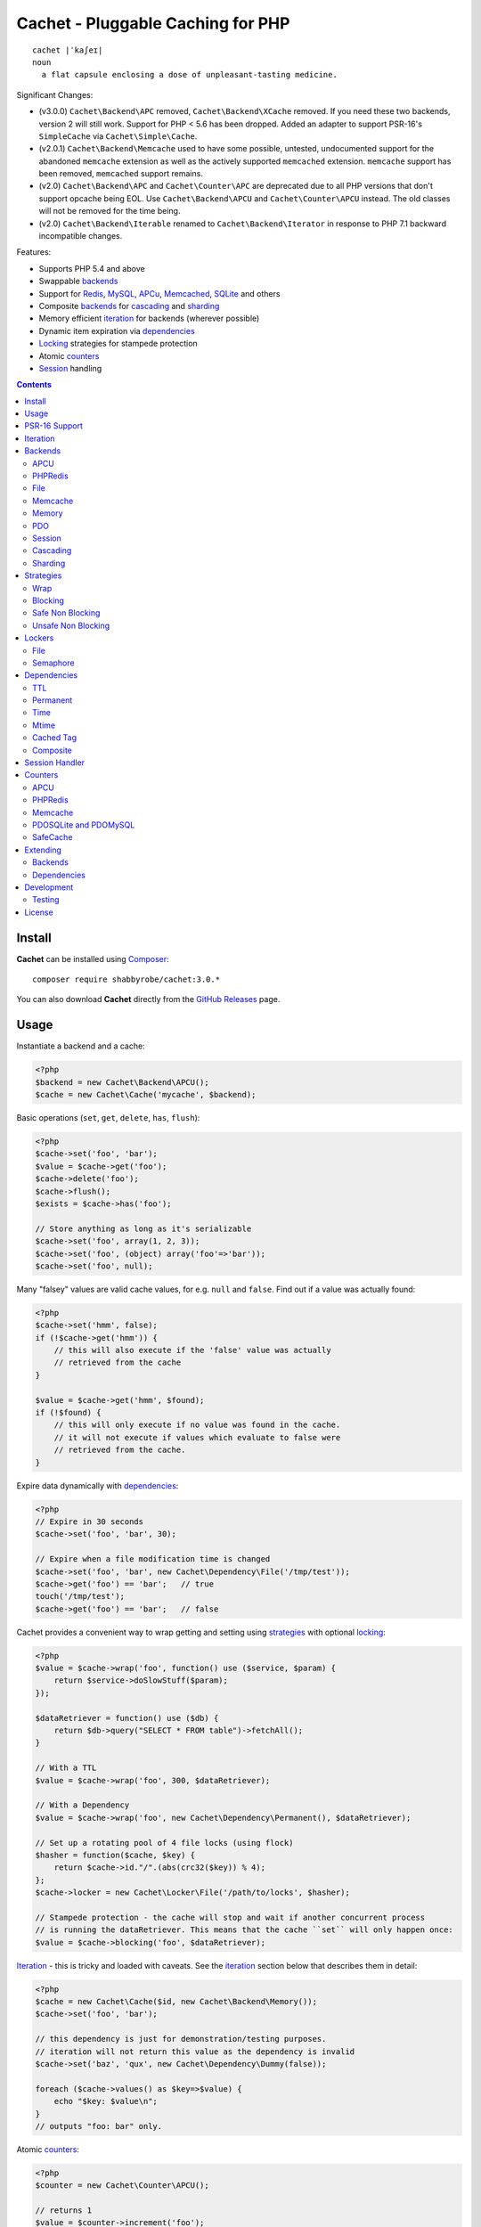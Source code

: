 Cachet - Pluggable Caching for PHP
==================================

.. image:: https://travis-ci.org/shabbyrobe/cachet.svg?branch=master
       :target: https://travis-ci.org/shabbyrobe/cachet

::

    cachet |ˈkaʃeɪ|
    noun
      a flat capsule enclosing a dose of unpleasant-tasting medicine.


Significant Changes:

- (v3.0.0) ``Cachet\Backend\APC`` removed, ``Cachet\Backend\XCache`` removed.  If you need
  these two backends, version 2 will still work. Support for PHP < 5.6 has been dropped.
  Added an adapter to support PSR-16's ``SimpleCache`` via
  ``Cachet\Simple\Cache``.

- (v2.0.1) ``Cachet\Backend\Memcache`` used to have some possible, untested, undocumented
  support for the abandoned ``memcache`` extension as well as the actively supported
  ``memcached`` extension. ``memcache`` support has been removed, ``memcached`` support
  remains.

- (v2.0) ``Cachet\Backend\APC`` and ``Cachet\Counter\APC`` are deprecated due to
  all PHP versions that don't support opcache being EOL. Use ``Cachet\Backend\APCU`` and
  ``Cachet\Counter\APCU`` instead. The old classes will not be removed for the time being.

- (v2.0) ``Cachet\Backend\Iterable`` renamed to ``Cachet\Backend\Iterator`` in
  response to PHP 7.1 backward incompatible changes.

Features:

- Supports PHP 5.4 and above
- Swappable backends_
- Support for Redis_, MySQL_, APCu_, Memcached_, SQLite_ and others
- Composite backends_ for cascading_ and sharding_
- Memory efficient iteration_ for backends (wherever possible)
- Dynamic item expiration via dependencies_
- Locking_ strategies for stampede protection
- Atomic counters_
- Session_ handling

.. contents::
    :depth: 3


Install
-------

**Cachet** can be installed using `Composer <http://getcomposer.org>`_:: 

    composer require shabbyrobe/cachet:3.0.*

You can also download **Cachet** directly from the `GitHub
Releases <https://github.com/shabbyrobe/cachet/releases>`_ page.


Usage
-----

Instantiate a backend and a cache:

.. code-block:: php
    
    <?php
    $backend = new Cachet\Backend\APCU();
    $cache = new Cachet\Cache('mycache', $backend);


Basic operations (``set``, ``get``, ``delete``, ``has``, ``flush``):

.. code-block:: php

    <?php
    $cache->set('foo', 'bar');
    $value = $cache->get('foo');
    $cache->delete('foo');
    $cache->flush();
    $exists = $cache->has('foo');
    
    // Store anything as long as it's serializable
    $cache->set('foo', array(1, 2, 3));
    $cache->set('foo', (object) array('foo'=>'bar'));
    $cache->set('foo', null);


Many "falsey" values are valid cache values, for e.g. ``null`` and ``false``.
Find out if a value was actually found:

.. code-block:: php
    
    <?php
    $cache->set('hmm', false);
    if (!$cache->get('hmm')) {
        // this will also execute if the 'false' value was actually
        // retrieved from the cache
    }
   
    $value = $cache->get('hmm', $found);
    if (!$found) {
        // this will only execute if no value was found in the cache.
        // it will not execute if values which evaluate to false were
        // retrieved from the cache.
    }

Expire data dynamically with dependencies_:
    
.. code-block:: php
    
    <?php
    // Expire in 30 seconds
    $cache->set('foo', 'bar', 30);
    
    // Expire when a file modification time is changed
    $cache->set('foo', 'bar', new Cachet\Dependency\File('/tmp/test'));
    $cache->get('foo') == 'bar';   // true
    touch('/tmp/test');
    $cache->get('foo') == 'bar';   // false


Cachet provides a convenient way to wrap getting and setting using strategies_
with optional locking_:

.. code-block:: php

    <?php
    $value = $cache->wrap('foo', function() use ($service, $param) {
        return $service->doSlowStuff($param); 
    });
   
    $dataRetriever = function() use ($db) {
        return $db->query("SELECT * FROM table")->fetchAll();
    }
    
    // With a TTL
    $value = $cache->wrap('foo', 300, $dataRetriever);
    
    // With a Dependency
    $value = $cache->wrap('foo', new Cachet\Dependency\Permanent(), $dataRetriever);
   
    // Set up a rotating pool of 4 file locks (using flock)
    $hasher = function($cache, $key) {
        return $cache->id."/".(abs(crc32($key)) % 4);
    };
    $cache->locker = new Cachet\Locker\File('/path/to/locks', $hasher);
   
    // Stampede protection - the cache will stop and wait if another concurrent process 
    // is running the dataRetriever. This means that the cache ``set`` will only happen once:
    $value = $cache->blocking('foo', $dataRetriever);


Iteration_ - this is tricky and loaded with caveats. See the iteration_ section
below that describes them in detail:

.. code-block:: php

    <?php
    $cache = new Cachet\Cache($id, new Cachet\Backend\Memory());
    $cache->set('foo', 'bar');
    
    // this dependency is just for demonstration/testing purposes.
    // iteration will not return this value as the dependency is invalid 
    $cache->set('baz', 'qux', new Cachet\Dependency\Dummy(false));
    
    foreach ($cache->values() as $key=>$value) {
        echo "$key: $value\n";
    }
    // outputs "foo: bar" only.


Atomic counters_:

.. code-block:: php

    <?php
    $counter = new Cachet\Counter\APCU();
   
    // returns 1
    $value = $counter->increment('foo');
   
    // returns 2
    $value = $counter->increment('foo');
   
    // returns 1
    $value = $counter->decrement('foo');
   
    // returns 4
    $value = $counter->increment('foo', 3);
   
    // force a counter's value
    $counter->set('foo', 100);
   
    // inspect a counter's value
    $value = $counter->value('foo');


PSR-16 Support
--------------

Cachet supports `PSR-16 <https://www.php-fig.org/psr/psr-16>`_, which is a PHP-FIG
recommendation for a simple caching interface. Cachet was created as an almost direct
reaction to the unreasonable overreach of the earlier `PSR-6
<https://www.php-fig.org/psr/psr-6/>`_ proposal, so it's heartening to see a better
alternative.

PSR-16 is a lowest-common-denominator attempt to provide an interface to disparate cache
APIs like Cachet, which is itself a lowest-common-denominator attempt to provide an
interface to disparate caching backends like Redis, APCU, etc, so by the time you hit an
interface like ``Psr\SimpleCache\Cache``, you've shed an awful lot of features (like
Iterators, locking, the ability to tell the difference between "null" and "not set"). I
wouldn't necessarily recommend using a PSR-16 interface over using Cachet's API directly,
but it might be useful in certain circumstances and, unlike ``PSR-6``, it's easy to
implement, so if you consider it useful, here you go!  Enjoy!

To use the adapter, create a ``Cachet\Cache`` just like usual and wrap it in a
``Cachet\Simple\Cache``:

.. code-block:: php

    <?php
    $backend = new Cachet\Backend\APCU();
    $cache = new Cachet\Cache('mycache', $backend);
    $simple = new Cachet\Simple\Cache($cache);


.. _iteration:

Iteration
---------

Caches can be iterated, but support is patchy. If the underlying backend
supports listing keys, iteration is usually efficient. The **Cachet** APCU_
backend_ makes use of the ``APCIterator`` class and is very efficient.
Memcached_ provides no means to iterate over keys at all.

If a backend supports iteration, it will implement ``Cachet\Backend\Iterator``.
Implementing this interface is not required, but all backends provided with
**Cachet** do.  If the underlying backend doesn't support iteration (Memcache,
for example), **Cachet** provides optional support for using a secondary backend
which does support iteration for the keys. This slows down insertion, deletion
and flushing, but has no impact on retrieval.

The different types of iteration support provided by the backends are:

**iterator**
  Iteration is implemented efficiently using an ``\\Iterator`` class. Keys/items
  are only retrieved and yielded as necessary. There should be no memory issues
  with this type of iteration.

**key array + fetcher**
  All keys are retrieved in one hit. Items are retrieved one at a time directly
  from the backend.  Millions of keys may cause memory issues.

**all data**
  Everything is returned in one hit. This is only applied to the in-memory cache
  or session cache, where no other option is possible. Thousands of keys may
  cause memory issues.

**optional key backend**
  Keys are stored in a secondary iterable backend. Setting, deleting and
  flushing will be slower as these operations need to be performed on both the
  backend and the key backend. Memory issues are inherited from the key backend,
  so you should try to use an ``Iterator`` based key backend wherever possible.
  
  Key backend iteration is optional. If no key backend is supplied, iteration
  will fail.


.. _backend:
.. _backends:

Backends
--------

Cache backends must implement ``Cache\Backend``, though some backends have to
work a bit harder to satisfy the interface than others.

Different backends have varying degrees of support for the following features:

Automatic Expirations
    Some backends support automatic expiration for certain dependency_ types.
    When a backend supports this functionality it will have a
    ``useBackendExpirations`` property, which defaults to ``true``.

    For example, the APCU backend will detect when a ``Cachet\Dependency\TTL``
    is passed and automatically use it for the third parameter to
    ``apcu_store``, which accepts a TTL in seconds.  Other backends support
    different methods of unrolling dependency types. This will be documented
    below. 

    Setting ``useBackendExpirations`` to false does not guarantee the backend
    will not expire cache values under other circumstances.


Iteration
    Backends should, but may not necessarily, implement
    ``Cache\Backend\Iterator``. Backends that do not can't be iterated. This
    will be specified against each backend's documentation. Backends like APCU
    or Redis can rely on native methods for iterating over the keys, but the
    memcache daemon itself provides no such facility.

    Backends that suffer from these limitations can extend from
    ``Cachet\Backend\IterationAdapter``, which allows a second backend to be
    used for storing keys. This slows down setting, deleting and flushing, but
    doesn't slow down getting items from the backend at all so it's not a bad
    tradeoff if iteration is required and you're doing many more reads than
    writes.

    There are some potential pitfalls with this approach:

    - If an item disappears from the key backend, it may still exist in the
      backend itself. There is no way to detect these values if the backend is not
      iterable. Make sure the type of backend you select for the key backend
      doesn't auto-expire values under any circumstances, and if your backend
      supports ``useBackendExpirations``, set it to ``false``.

    - The type of backend you can use for the key backend is quite limited - it
      must itself be iterable, and it can't be a
      ``Cachet\Backend\IterationAdapter``.


.. _apc:
.. _apcu:

APCU
~~~~

This supports the ``apcu`` extension only, without the backward compatibility
functions.

For legacy code requiring ``apc`` support, use ``Cachet\Backend\APC``, though it
is deprecated. You should really upgrade to PHP >=7.0 and use ``apcu`` instead!

Iteration support
    **iterator**

Backend expirations
    ``Cachet\Expiration\TTL``

.. code-block:: php

    <?php
    $backend = new Cachet\Backend\APCU();
    
    // Or with optional cache value prefix. Prefix has a forward slash appended:
    $backend = new Cachet\Backend\APCU("myprefix");
   
    $backend->useBackendExpirations = true; 


.. _redis:

PHPRedis
~~~~~~~~

Requires `phpredis <http://github.com/nicolasff/phpredis>`_ extension.

Iteration support
    **key array + fetcher**

Backend expirations
    - ``Cachet\Expiration\TTL``
    - ``Cachet\Expiration\Time``
    - ``Cachet\Expiration\Permanent``

.. code-block:: php
    
    <?php
    // pass Redis server name/socket as string. connect-on-demand.
    $backend = new Cachet\Backend\PHPRedis('127.0.0.1');
    
    // pass Redis server details as array. connect-on-demand. all keys
    // except host optional
    $redis = [
        'host'=>'127.0.0.1',
        'port'=>6739,
        'timeout'=>10,
        'database'=>2
    ];
    $backend = new Cachet\Backend\PHPRedis($redis);
    
    // optional cache value prefix. Prefix has a forward slash appended:
    $backend = new Cachet\Backend\PHPRedis($redis, "myprefix");
    
    // pass existing Redis instance. no connect-on-demand.
    $redis = new Redis();
    $redis->connect('127.0.0.1');
    $backend = new Cachet\Backend\PHPRedis($redis);


File
~~~~

Filesystem-backed cache. This has only been tested on OS X and Linux but may
work on Windows (and probably should - please file a bug report if it doesn't).

The cache is not particularly fast. Flushing and iteration can be very, very
slow indeed, but should not suffer from memory issues.

If you use this cache, please do some performance crunching to see if it's
actually any faster than no cache at all.

Iteration support
    **iterator**

Backend expirations
    **none**

.. code-block:: php

    <?php
    // Inherit permissions, user and group from the environment
    $backend = new Cachet\Backend\File('/path/to/cache');
    
    // Passing options
    $backend = new Cachet\Backend\File('/path/to/cache', array(
        'user'=>'foo',
        'group'=>'foo',
        'filePerms'=>0666,   // Important: must be octal
        'dirPerms'=>0777,    // Important: must be octal
    ));


.. _memcached:

Memcache
~~~~~~~~

Requires ``memcached`` PHP extension.

Iteration support
    **optional key backend**.

Backend expirations
    ``Cachet\Expiration\TTL``

.. code-block:: php

    <?php
    // Connect on demand. Constructor accepts the same argument as Memcached->addServers()
    $backend = new Cachet\Backend\Memcached(array(array('127.0.0.1', 11211)));
    
    // Use existing Memcached instance:
    $memcached = new Memcached();
    $memcached->addServer('127.0.0.1');
    $backend = new Cachet\Backend\Memcached($memcached);
   
    $backend->useBackendExpirations = true; 


Flushing is not supported by default, but works properly when a key backend is
provided. If you don't wish to use a key backend, you can activate unsafe flush
mode, which will simply flush your entire memcache instance regardless of which
cache it was called against.

.. code-block:: php

    <?php
    // using a key backend, no surprises
    $backend = new Cachet\Backend\Memcached($servers);
    $backend->setKeyBackend($keyBackend);
    
    $cache1 = new Cachet\Cache('cache1', $backend);
    $cache2 = new Cachet\Cache('cache2', $backend);
    $cache1->set('foo', 'bar');
    $cache2->set('baz', 'qux');
    
    $cache1->flush();
    var_dump($cache2->has('baz'));  // returns true
    
    
    // using unsafe flush
    $backend = new Cachet\Backend\Memcached($servers);
    $backend->unsafeFlush = true;
    
    $cache1 = new Cachet\Cache('cache1', $backend);
    $cache2 = new Cachet\Cache('cache2', $backend);
    $cache1->set('foo', 'bar');
    $cache2->set('baz', 'qux');
    
    $cache1->flush();
    var_dump($cache2->has('baz'));  // returns false!


Memory
~~~~~~

In-memory cache for the duration of the request or CLI run.

Iteration support
    **all data**

Backend expirations
    **none**

.. code-block:: php

    <?php
    $backend = new Cachet\Backend\Memory();


.. _mysql:
.. _sqlite:

PDO
~~~

Supports MySQL and SQLite. Patches for other database support are welcome,
provided they are simple.

Iteration support
    **key array + fetcher** (or if using MySQL, optionally supports **iterator**)

Backend expirations
    **none**

.. code-block:: php
    
    <?php
    // Pass connection info array (supports connect on demand)
    $backend = new Cachet\Backend\PDO(array(
        'dsn'=>'sqlite:/tmp/pants.sqlite',
    ));
    $backend = new Cachet\Backend\PDO(array(
        'dsn'=>'mysql:host=localhost',
        'user'=>'user',
        'password'=>'password',
    ));
    
    // Pass connector function (supports connect on demand)
    $backend = new Cachet\Backend\PDO(function() {
        return new \PDO('sqlite:/tmp/pants.sqlite');
    });
    
    // Use an existing PDO (not recommended - doesn't support disconnection
    // or connect-on-demand):
    $backend = new Cachet\Backend\PDO(new PDO('sqlite:/tmp/pants.sqlite'));


The PDO backend uses a separate table for each instance of ``Cachet\Cache``. The
table name is based on the cache id prefixed with the value of
``PDO->cacheTablePrefix``, which defaults to ``cachet_``.

.. code-block:: php
 
    <?php
    $backend->cacheTablePrefix = "foo_";


Tables are not created automatically. Call this to ensure the table exists for
your cache:

.. code-block:: php
 
    <?php
    $cache = new Cachet\Cache('pants', $backend);
    $backend->ensureTableExistsForCache($cache);

If you are writing a web application, this should not be done on every request,
it should be done as part of your deployment or setup process.


The PDO backend uses a key array + fetcher for iteration by default, which is
not immune from memory exhaustion problems. The ``mysqlUnbufferedIteration``
gets rid of any memory issues and makes the ``PDO`` backend a first class
iteration citizen. The catch is that an extra connection is made to the database
each time the cache is iterated. This connection will remain open as long as the
iterator object returned by ``$backend->keys()`` or ``$backend->items()`` is in
scope.

.. code-block:: php
 
    <?php
    // Use an unbuffered query for the key iteration (MySQL only):
    $backend->mysqlUnbufferedIteration = true;

This option is disabled by default and is ignored if the underlying connector's
engine is not MySQL.


Session
~~~~~~~

Uses the PHP ``$_SESSION`` as the cache. Care should be taken to avoid unchecked
growth.  ``session_start()`` will be called automatically if it hasn't yet been
called, so if you would like to customise the session startup, call
``session_start()`` yourself beforehand.

Iteration support
    **all data**

Backend expiration
    **none**

.. code-block:: php

    <?php
    $session = new Cachet\Backend\Session();


.. _cascading:

Cascading
~~~~~~~~~

Allows multiple backends to be traversed in priority order. If a value is found
in a lower priority backend, it is inserted into every backend above it in the
list.

This works best when the fastest backend has the highest priority (earlier in
the list).

Values are set in all caches in reverse priority order.

Iteration support
    Whatever is supported by the lowest priority cache

Backend expiration
    N/A

.. code-block:: php
    
    <?php
    $memory = new Cachet\Backend\Memory();
    $apcu = new Cachet\Backend\APCU();
    $pdo = new Cachet\Backend\PDO(array('dsn'=>'sqlite:/path/to/db.sqlite'));
    $backend = new Cachet\Backend\Cascading(array($memory, $apcu, $pdo));
    $cache = new Cachet\Cache('pants', $backend);
    
    // Value is cached into Memory, APCU and PDO
    $cache->set('foo', 'bar');
    
    // Prepare a little demonstration
    $memory->flush();
    $apcu->flush();
    
    // Memory is queried and misses
    // APCU is queried and misses
    // PDO is queried and hits
    // Item is inserted into APCU
    // Item is inserted into Memory
    $cache->get('foo');


.. _sharding:

Sharding
~~~~~~~~

Allows the cache to choose one of several backends for each key. The same
backend is guaranteed to be chosen for the same key, provided the list of
backends is always the same.

Iteration support
    Each backend is iterated fully.

Backend expiration
    N/A

.. code-block:: php

    <?php
    $memory1 = new Cachet\Backend\Memory();
    $memory2 = new Cachet\Backend\Memory();
    $memory3 = new Cachet\Backend\Memory();
    
    $backend = new Cachet\Backend\Sharding(array($memory1, $memory2, $memory3));
    $cache = new Cachet\Cache('pants', $backend);
    
    $cache->set('qux', '1');
    $cache->set('baz', '2');
    $cache->set('bar', '3');
    $cache->set('foo', '4');
    
    var_dump(count($memory1->data));  // 1
    var_dump(count($memory2->data));  // 1
    var_dump(count($memory3->data));  // 2


.. _strategy:
.. _strategies:

Strategies
----------

``Cachet\Cache`` provides a series of strategy methods. Most of them require a
locker implementation to be supplied to the cache. They all follow the same
general API::

    $cache->strategyName(string $key, callable $dataRetriever);
    $cache->strategyName(string $key, int $ttl, callable $dataRetriever);
    $cache->strategyName(string $key, $dependency, callable $dataRetriever);
    
There are some minor exceptions for certain strategies which are noted below.

Most of the strategies interact with a locker_, and some strategies require that
if a backend supports ``useBackendExpirations``, that it be set to ``false``.


Wrap
~~~~

Requires locker_: **no**

Backend expirations
    **enabled or disabled**

API deviation
    **no**

The simplest caching strategy provided by **Cachet** is the ``wrap`` strategy.
It doesn't do anything to prevent stampedes, but it does not require a locker
and can make your code much more concise by reducing boilerplate. When using
``wrap``, you can turn the following code:

.. code-block:: php

    <?php
    $value = $cache->get('key', $found);
    if (!$found) {
        $value = $service->findExpensiveValue($blahBlahBlah);
        if ($value)
            $cache->set('key', $value);
    }

With this:

.. code-block:: php

    <?php
    $value = $cache->wrap('key', function() use ($service, $blahBlahBlah) {
        return $service->findExpensiveValue($blahBlahBlah);
    };

I find this dramatically improves readability by keeping the caching boilerplate
out of the way, particularly when the surrounding logic or set logic gets a
little more complicated.


Blocking
~~~~~~~~

Requires locker_
    **blocking**

Backend expirations
    **enabled or disabled**

API deviation
    **no**

This requires a locker_. In the event of a cache miss, a request will try to
acquire the lock before calling the data retrieval function. The lock will be
released after the data is retrieved. Any concurrent request which causes a
cache miss will block until the request which has acquired the lock releases it.

This strategy shouldn't be adversely affected when ``useBackendExpirations`` is
set to ``true`` if the backend supports it, though if your cache items
frequently expire after only a couple of seconds you'll probably have a bad
time.

.. code-block:: php

    <?php
    $cache->locker = create_my_locker();
    echo sprintf("%s %s start\n", microtime(true), uniqid('', true));
    $value = $cache->blocking('key', function() {
        sleep(10);
        return get_stuff();
    });
    echo sprintf("%s %s end\n", microtime(true), uniqid('', true));

The following code would output something like this (the uniqids would be
slightly more complex)::

    1381834595 1 start
    1381834599 2 start
    1381834605 1 end
    1381834605 2 end 


Safe Non Blocking
~~~~~~~~~~~~~~~~~

Requires locker_
    **non-blocking**

Backend expirations
    **must be disabled**

API deviation
    **no**

This requires a locker_. If the cache misses, the first request will acquire the
lock and run the data retriever function. Subsequent requests will return a
stale value if one is available, otherwise it will block until the first request
finishes, thus guaranteeing a value is always returned.

This strategy will fail if the backend has the ``useBackendExpirations``
property and it is set to ``true``.

.. code-block:: php

    <?php
    $cache->locker = create_my_locker();
    $value = $cache->safeNonBlocking('key', function() {
        return get_stuff();
    });


Unsafe Non Blocking
~~~~~~~~~~~~~~~~~~~

Requires locker_
    **non-blocking**

Backend expirations
    **must be disabled**

API deviation
    **yes**

This requires a locker_. If the cache misses, the first request will acquire the
lock and run the data retriever function. Subsequent requests will return a
stale value if one is available, otherwise they will return nothing immediately.

The API for this strategy is slightly different to the others as it does not
guarantee a value will be returned, so it provides an optional output parameter
``$found`` to signal that the method has returned without retrieving or setting
a value:

This strategy will fail if the backend has the ``useBackendExpirations``
property and it is set to ``true``.

.. code-block:: php

    <?php
    $cache->locker = create_my_locker();
    
    $dataRetriever = function() use ($params) {
        return do_slow_stuff($params);
    };
   
    $value = $cache->unsafeNonBlocking('key', $dataRetriever);
    $value = $cache->unsafeNonBlocking('key', $ttl, $dataRetriever);
    $value = $cache->unsafeNonBlocking('key', $dependency, $dataRetriever);
   
    $value = $cache->unsafeNonBlocking('key', $dataRetriever, null, $found);
    $value = $cache->unsafeNonBlocking('key', $ttl, $dataRetriever, $found);
    $value = $cache->unsafeNonBlocking('key', $dependency, $dataRetriever, $found);


.. _locker:
.. _lockers:
.. _locking:

Lockers
-------

Lockers handle managing synchronisation between requests in the various caching
strategies_. They must be able to support blocking on acquire, and should be
able to support a non-blocking acquire.

Lockers are passed the cache and the key when acquired by a strategy_. This can
be used raw if you want one lock for every cache key, but if you want to keep
the number of locks down, you can pass a callable as the ``$keyHasher`` argument
to the locker's constructor. You can use this to return a less complex version
of the key.

.. code-block:: php
    
    <?php
    // restrict to 4 locks per cache
    $keyHasher = function($cacheId, $key) {
        return $cacheId."/".abs(crc32($key)) % 4;
    };

.. warning:: 

    Lockers do not support timeouts. None of the current locking
    implemientations allow timeouts, so you'll have to rely on a carefully tuned
    ``max_execution_time`` property for "safety" in the case of deadlocks. This
    may change in future, but cannot change for the existing locker
    implementations until platform support improves (which it probably won't).


File
~~~~

Supported locking modes
    **blocking** or **non-blocking**

Uses ``flock`` to handle locking. Requires a dedicated, writable directory in
which locks will be stored.

.. code-block:: php
    
    <?php
    $locker = new Cachet\Locker\File('/path/to/lockfiles');
    $locker = new Cachet\Locker\File('/path/to/lockfiles', $keyHasher);

The file locker supports the same array of options as ``Cachet\Backend\File``:

.. code-block:: php

    <?php
    $locker = new Cachet\Locker\File('/path/to/lockfiles', $keyHasher, [
        'user'=>'foo',
        'group'=>'foo',
        'filePerms'=>0666,   // Important: must be octal
        'dirPerms'=>0777,    // Important: must be octal
    ]);

If the ``$keyHasher`` returns a value that contains ``/`` characters, they are
converted into path segments (i.e. ``mkdir -p``).


Semaphore
~~~~~~~~~

Supported locking modes
    **blocking**

Uses PHP's `semaphore <http://php.net/manual/en/book.sem.php>`_ functions to
provide locking. PHP must be compiled with ``--enable-sysvsem`` for this to
work.

This locker **does not** support non-blocking acquire.

.. code-block:: php

    <?php
    $locker = new Cachet\Locker\Semaphore($keyHasher);


.. _dependency:
.. _dependencies:

Dependencies
------------

**Cachet** supports the notion of cache dependencies - an object implementing
``Cachet\Dependency`` is serialised with your cache value and checked on
retrieval. Any serialisable code can be used in a dependency, so this opens up a
large range of invalidation possibilities beyond what TTL can accomplish.

Dependencies can be passed per-item using ``Cachet\Cache->set($key, $value,
$dependency)``, or using the ``Cachet\Cache->set($key, $value, $ttl)``
shorthand. The shorthand is equivalent to ``$cache->set($key, $value, new
Cachet\Dependency\TTL($ttl))``.

Without a dependency, a cached item will stay cached until it is removed
manually or until the underlying backend decides to remove it of its own accord.

You can assign a dependency to be used as the default for an entire cache if
none is provided for an item:

.. code-block:: php
    
    <?php
    $cache = new Cachet\Cache($name, $backend);
    
    // all items that do not have a dependency will expire after 10 minutes
    $cache->dependency = new Cachet\Dependency\TTL(600);
    
    // this item will expire after 10 minutes
    $cache->set('foo', 'bar');
    
    // this item will expire after 5 minutes
    $cache->set('foo', 'bar', new Cachet\Dependency\TTL(300));


.. warning::

    Just because an item has expired does not mean it has been removed. Expired
    items will be removed on retrieval, but garbage collection is a manual
    process that should be performed by a separate process.
    

TTL
~~~

.. code-block:: php
    
    <?php
    // cache for 5 minutes
    $cache->set('foo', 'bar', new Cachet\Dependency\TTL(300));


Permanent
~~~~~~~~~

A cached item will never be expired by **Cachet**, even if a default dependency
is provided by the Cache. This may be overridden by any environment-specific
backend configuration (for example, the `apc.ttl
<http://php.net/manual/en/apcu.configuration.php#ini.apcu.ttl>`_ ini setting):

.. code-block:: php

    <?php
    $cache = new Cachet\Cache($name, $backend);
    $cache->dependency = new Cachet\Dependency\TTL(600);
    
    // this item will expire after 10 minutes
    $cache->set('foo', 'bar');
   
    // this item will never expire
    $cache->set('foo', 'bar', new Cachet\Dependency\Permanent());


Time
~~~~

The item is considered invalid at a fixed timestamp:

.. code-block:: php

    <?php
    $cache->set('foo', 'bar', new Cachet\Dependency\Time(strtotime('Next week')));


Mtime
~~~~~

Supports invalidating items cached based on a file modification time.

.. code-block:: php
    
    <?php
    $cache->set('foo', 'bar', new Cachet\Dependency\Mtime('/path/to/file');
    $cache->get('foo'); // returns 'bar'
    
    touch('/path/to/file');
    $cache->get('foo'); // returns null


Cached Tag
~~~~~~~~~~

This is very similar to the ``Mtime`` dependency, only instead of using simple
file mtimes, it uses a secondary cache and checks that the value of a tag has
not changed.

This dependency is slightly more complicated to configure - it requires the
secondary cache to be registered with the primary cache as a service.

.. code-block:: php

    <?php
    $valueCache = new Cachet\Cache('value', new Cachet\Backend\APCU());
    $tagCache = new Cachet\Cache('value', new Cachet\Backend\APCU());
    
    $tagCacheServiceId = 'tagCache';
    $valueCache->services[$tagCacheServiceId] = $tagCache;
    
    // the value at key 'tag' in $tagCache is stored alongside 'foo'=>'bar' in the
    // $valueCache. It will be checked against whatever is currently in $tagCache
    // on retrieval
    $valueCache->set('foo', 'bar', new Cachet\Dependency\CachedTag($tagCacheServiceId, 'tag'));
    $valueCache->set('baz', 'qux', new Cachet\Dependency\CachedTag($tagCacheServiceId, 'tag'));
    
    // 'tag' has not changed in $tagCache since we set these values in $valueCache
    $valueCache->get('foo');  // returns 'bar'
    $valueCache->get('baz');  // returns 'qux'
    
    $tagCache->set('tag', 'something else');
    
    // 'tag' has since changed, so the values coming out of $valueCache are invalidated
    $valueCache->get('foo');  // returns null
    $valueCache->get('baz');  // returns null
    

Equality comparison is done in loose mode by default (``==``). You can enable
strict mode comparison by passing a third boolean argument to the constructor:

.. code-block:: php

    <?php
    $dependency = new Cachet\Dependency\CachedTag($tagCacheServiceId, 'tag', !!'strict');

Strict mode uses ``===`` for everything except objects, for which it uses
``==``. This is because ``===`` will never match ``true`` for objects as it
compares references only; the values to be compared have each been retrieved
from separate caches so they are highly unlikely to ever share a reference.


Composite
~~~~~~~~~

Checks many dependencies. Can be set to be valid when any dependency is valid,
or when all dependencies are valid.

**All** mode: the following will be considered valid if **both** the item is
less than 5 minutes old **and** the file ``/path/to/file`` has not been touched.

.. code-block:: php

    <?php
    $cache->set('foo', 'bar', new Cachet\Dependency\Composite('all', array(
        new Cachet\Dependency\Mtime('/path/to/file'),
        new Cachet\Dependency\TTL(300),
    ));


**Any** mode: The following will be considered valid when **either** the item is
less than 5 minutes old **or** the file ``/path/to/file`` has not been touched.

.. code-block:: php

    <?php
    $cache->set('foo', 'bar', new Cachet\Dependency\Composite('any', array(
        new Cachet\Dependency\Mtime('/path/to/file'),
        new Cachet\Dependency\TTL(300),
    ));


.. _session:

Session Handler
---------------

``Cachet\Cache`` can be registered to handle PHP's ``$_SESSION`` superglobal:

.. code-block:: php

    <?php
    $backend = new Cachet\Backend\PDO(['dsn'=>'sqlite:/path/to/sessions.sqlite']);
    $cache = new Cachet\Cache('session', $backend);
    
    // this must be called before session_start()
    Cachet\SessionHandler::register($cache);
    
    session_start();
    $_SESSION['foo'] = 'bar';


By default, ``Cachet\SessionHandler`` does nothing when the ``gc`` (garbage
collect) method is called. This is because cache iteration can't be relied upon
to be performant - this is a backend specific characteristic and can vary wildly
(see the iteration_ section for more details) and it is up to the developer to
be aware of this when selecting a backend. 

You can activate automatic garbage collection like so:

.. code-block:: php

    <?php
    Cachet\SessionHandler::register($cache, ['runGc'=>true]);
    
    // or...
    Cachet\SessionHandler::register($cache);
    Cachet\SessionHandler::$instance->runGc = true;


For backends that don't use an ``Iterator`` for iteration_, it is **strongly**
recommended that you implement garbage collection using a separate process
rather than using PHP's gc probability mechanism.

The following backends should **not** be used with the ``SessionHandler``:

``Cachet\Backend\File``
    This will raise a warning. I can't see any way that PHP's default file
    session mechanism isn't superior to this backend - they essentially do the
    same thing only one is implemented in C and seriously battle tested, and the
    other is not.

``Cachet\Backend\Session``
    This will raise an exception. You can't use the session for storing
    sessions.

``Cachet\Backend\Memory``
    This can't possibly work either - the data will disappear when the request
    is complete.


.. _counter:
.. _counters:

Counters
--------

Some backends provide methods for incrementing or decrementing an integer
atomically. Cachet attempts to provide a consistent interface to this
functionality.

Unfortunately, it doesn't always succeed. There are some catches (like always):

- In some cases, though the backend's increment and decrement methods work
  atomcally, they require you to set the value before you can use it in a way
  which is not atomic. The **Cachet** counter interface allows you to call
  increment if there is no value already set.

  Unfortunately, this means that multiple concurrent processes can call
  ``$backend->increment()`` and see that nothing is there before one of those
  processes has a chance to call ``set`` to initialise the counter. Counters
  that exhibit this behaviour can be passed an optional locker_ to mitigate this
  problem.

- All of the backends support decrementing below zero except Memcache.

- Several backends have limits on the maximum counter value and will overflow if
  this value is reached. There has not been enough testing done yet to determine
  what the maximum value for each counter backend is, and it may be platform and
  build dependent. An estimate has been provided, but this is based on the ARM
  architeture. YMMV.

- Counters do not support dependencies, but some counters do allow a single TTL
  to be specified for all counters. This is indicated by the presence of a
  ``$backend->counterTTL`` property.

- There does exist the fabled Counter class that is atomic, does not overflow
  and supports any type of cache dependency (``Cachet\Counter\SafeCache``).
  Unfortunately, it is *slow* and it requires a locker. Fast, secure, cheap,
  stable, good. Pick two.

Why aren't counters just a part of ``Cachet\Cache``? I tried to do it that way
first, but after spending a bit of time hacking and unable to escape the feeling
that I was wrecking things that were nice and clean to support it, I realised
that it was a separate responsibility deserving its own hierarchy. There also
isn't a clean 1-to-1 relationship between counters and backends.

Counters implement the ``Cachet\Counter`` interface, and support the following
API:

.. code-block:: php

    <?php
    // You can increment an uninitialised counter:
    // $value == 1
    $value = $counter->increment('foo');
   
    // You can also increment by a custom step value:
    // $value == 5
    $value = $counter->increment('foo', 4);
   
    // $value = 4
    $decremented = $counter->decrement('foo');
   
    // $value = 1
    $decremented = $counter->decrement('foo', 3);
   
    // $value = 1
    $value = $counter->value('foo');
   
    $counter->set('foo', 100);


APCU
~~~~

This supports the ``apcu`` extension only, without the backward compatibility
functions.

For legacy code requiring ``apc`` support, use ``Cachet\Counter\APC``, though it
is deprecated. You should really upgrade to PHP >=7.0 and use ``apcu`` instead!

Supports ``counterTTL``
    **yes**

Atomic
    **partial**. **full** with optional locker_

Range
    ``-PHP_INT_MAX - 1`` to ``PHP_INT_MAX``

Overflow error
    **no**

.. code-block:: php

    <?php
    $counter = new \Cachet\Counter\APCU();
   
    // Or with optional cache value prefix. Prefix has a forward slash appended.
    $counter = new Cachet\Counter\APCU('myprefix');
   
    // TTL
    $counter->counterTTL = 86400;
   
    // If you would like set operations to be atomic, pass a locker to the constructor
    // or assign to the ``locker`` property
    $counter->locker = new \Cachet\Locker\Semaphore();
    $counter = new \Cachet\Counter\APCU('myprefix', \Cachet\Locker\Semaphore());


PHPRedis
~~~~~~~~

Supports ``counterTTL``
    **no**

Atomic
    **yes**

Range
    ``-INT64_MAX - 1`` to ``INT64_MAX``

Overflow error
    **yes**

.. code-block:: php

    <?php
    $redis = new \Cachet\Connector\PHPRedis('127.0.0.1');
    $counter = new \Cachet\Counter\PHPRedis($redis);
   
    // Or with optional cache value prefix. Prefix has a forward slash appended.
    $counter = new \Cachet\Counter\PHPRedis($redis, 'prefix');

Redis itself does support applying a TTL to a counter, but I haven't come up
with the best way to implement it atomically yet. Consider it a work in
progress.


Memcache
~~~~~~~~

Supports ``counterTTL``
    **yes**

Atomic
    **partial**. **full** with optional locker_

Range
    ``-PHP_INT_MAX - 1 to PHP_INT_MAX``

Overflow error
    **no**

.. code-block:: php
    
    <?php
    // Construct by passing anything that \Cachet\Connector\Memcache accepts as its first
    // constructor argument:
    $counter = new \Cachet\Counter\Memcache('127.0.0.1');
   
    // Construct by passing in a connector. This allows you to share a connector instance 
    // with a cache backend:
    $memcache = new \Cachet\Connector\Memcache('127.0.0.1');
    $counter = new \Cachet\Counter\Memcache($memcache);
    $backend = new \Cachet\Backend\Memcache($memcache);
    
    // Optional cache value prefix. Prefix has a forward slash appended.
    $counter = new \Cachet\Counter\Memcache($memcache, 'prefix');
   
    // TTL
    $counter->counterTTL = 86400;
   
    // If you would like set operations to be atomic, pass a locker to the constructor
    // or assign to the ``locker`` property
    $counter->locker = $locker;
    $counter = new \Cachet\Counter\Memcache($memcache, 'myprefix', $locker);


PDOSQLite and PDOMySQL
~~~~~~~~~~~~~~~~~~~~~~

Unlike the PDO cache backend, different database engines require very different
queries for counter operations. If your PDO engine is sqlite, use
``Cachet\Counter\PDOSQLite``. If your PDO engine is MySQL, use
``Cachet\Counter\PDOMySQL``. ``PDOSQLite`` may be compatible with other database
backends (though this is untested), but ``PDOMySQL`` uses MySQL-specific
queries.

The table name defaults to ``cachet_counter`` for all counters. This can be changed.

Suports ``counterTTL``
    **no**

Atomic
    **probably** (I haven't been able to satisfy myself that I have proven this yet)

Range
    ``-INT64_MAX - 1 to INT64_MAX``

Overflow error
    **no**

.. code-block:: php

    <?php
    // Construct by passing anything that \Cachet\Connector\PDO accepts as its first
    // constructor argument:
    $counter = new \Cachet\Counter\PDOSQLite('sqlite::memory:');
    $counter = new \Cachet\Counter\PDOMySQL([
        'dsn'=>'mysql:host=localhost', 'user'=>'user', 'password'=>'password'
    ]);
   
    // Construct by passing in a connector. This allows you to share a connector instance 
    // with a cache backend:
    $connector = new \Cachet\Connector\PDO('sqlite::memory:');
    $counter = new \Cachet\Counter\PDOSQLite($connector);
   
    $connector = new \Cachet\Connector\PDO(['dsn'=>'mysql:host=localhost', ...]);
    $counter = new \Cachet\Counter\PDOMySQL($connector);
   
    $backend = new \Cachet\Backend\PDO($connector);
   
    // Use a specific table name
    $counter->tableName = 'my_custom_table';
    $counter = new \Cachet\Counter\PDOSQLite($connector, 'my_custom_table');
    $counter = new \Cachet\Counter\PDOMySQL($connector, 'my_custom_table');


The table needs to be initialised in order to be used. It is not recommended to
do this inside your web application - you should do it as part of your
deployment process or application setup:

.. code-block:: php

    <?php
    $counter->ensureTableExists();


SafeCache
~~~~~~~~~

Supports ``counterTTL``
    **yes**, via ``$counter->cache->dependency``

Atomic
    **yes**

Range
    unlimited

This counter simply combines a ``Cachet\Cache`` with a locker_ and either
``bcmath`` or ``gmp`` to get around the atomicity and range limitations of the
other counters.

It also supports dependencies_ of any type.

It is a lot slower than using the APCU or Redis backends, but faster than using
the PDO-based backends (unless, of course, the cache that you use has a
PDO-based backend itself).

.. code-block:: php

    <?php
    $cache = new \Cachet\Cache('counter', $backend);
    $locker = new \Cachet\Locker\Semaphore();
    $counter = new \Cachet\Counter\SafeCache($cache, $locker);
   
    // Simulate counterTTL
    $cache->dependency = new \Cachet\Dependency\TTL(3600);
   
    // Or use any dependency you like
    $cache->dependency = new \Cachet\Dependency\Permanent();


Extending
---------

Backends
~~~~~~~~

Custom backends are a snap to write - simply implement ``Cachet\Backend``.
Please make sure you follow these guidelines:

- Backends aren't meant to be used by themselves - they should be used by an
instance of ``Cachet\Cache``

- It must be possible to use the same backend instance with more than one
instance of ``Cachet\Cache``.

- ``get()`` must return an instance of ``Cachet\Item``. The backend must not
check whether an item is valid as ``Cachet\Cache`` depends on an item always
being returned.

- Make sure you fully implement ``get()``, ``set()`` and ``delete()`` at
minimum. Anything else is not strictly necessary, though useful.

- ``set()`` must store enough information so that ``get()`` can return a fully
populated instance of ``Cachet\Item``. This usually means that if your backend
can't support PHP objects directly, you should just ``serialize()`` the
``Cachet\Item`` directly.

You can reduce the size of the data placed into the backend by using
``Cachet\Item->compact()`` and ``Cachet\Item::uncompact()``. This strips much of
the redundant information from the cache item.  YMMV - I was surprised to find
that using ``Cachet\Item->compact()`` had the effect of *increasing* the memory
used in APCU.


Dependencies
~~~~~~~~~~~~

Dependencies are created by implementing ``Cachet\Dependency``. Dependencies are
serialised and stored in the cacne alongside the value. A dependency is always
passed a reference to the current cache when it is used, and care should be
taken never to hold a reference to it, or any other objects that don't directly
relate to the dependency's data as they will also be shoved into the cache, and
trust me - you don't want that.


Development
-----------

Testing
~~~~~~~

**Cachet** is exhaustively tested. As all backends and counters are expected to
satisfy the same interface, for all but a very small number of (hopefully)
well-documented exceptions, all of the functional test cases for these classes
extend from ``Cachet\Test\BackendTestCase`` and ``Cachet\Test\CounterTestCase``
respectively.

These tests are run from the root of the project by calling ``phpunit`` without
arguments.

Some aspects of **Cachet** cannot be proven to work using simple unit or
functional tests, for example lockers_ and counter_ atomicity. These are tested
using a hacky but workable concurrency tester, which is run from the root of the
project. You can get help on all of the available options like so::

    php test/concurrent.php -h

Or just call it without arguments to run all of the concurrency tests using the
default settings. It will exit with status ``0`` if all tests pass, or ``1`` if
any of them fail.

Some of the tests are designed to fail, but these contain ``broken`` in their
ID. You can exclude unsafe tests like so::

    php test/concurrent.php -x broken

I have left the broken tests in to demonstrate conditions where the default
behaviour may defy expectations. I am currently looking for a better way of
reperesenting this in the tester.

The concurrency tester has proven to be excellent at finding heisenbugs in
**Cachet**. For this reason, it should be run many, many times under several
different load conditions and on different architectures before we can decide
that a build is safe to release.


License
-------

**Cachet** is licensed under the MIT License. See ``LICENSE`` for more info.

